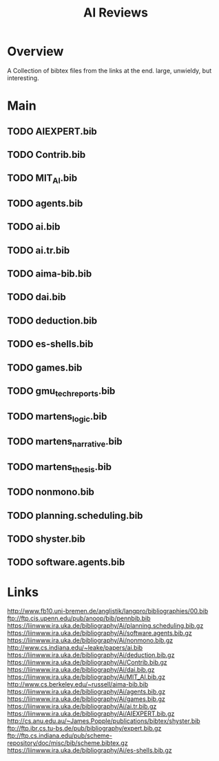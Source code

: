 #+TITLE: AI Reviews

* Overview
A Collection of bibtex files from the links at the end.
large, unwieldy, but interesting.

* Main
** TODO AIEXPERT.bib
** TODO Contrib.bib
** TODO MIT_AI.bib
** TODO agents.bib
** TODO ai.bib
** TODO ai.tr.bib
** TODO aima-bib.bib
** TODO dai.bib
** TODO deduction.bib
** TODO es-shells.bib
** TODO games.bib
** TODO gmu_tech_reports.bib
** TODO martens_logic.bib
** TODO martens_narrative.bib
** TODO martens_thesis.bib
** TODO nonmono.bib
** TODO planning.scheduling.bib
** TODO shyster.bib
** TODO software.agents.bib
* Links

http://www.fb10.uni-bremen.de/anglistik/langpro/bibliographies/00.bib
ftp://ftp.cis.upenn.edu/pub/anoop/bib/pennbib.bib
https://liinwww.ira.uka.de/bibliography/Ai/planning.scheduling.bib.gz
https://liinwww.ira.uka.de/bibliography/Ai/software.agents.bib.gz
https://liinwww.ira.uka.de/bibliography/Ai/nonmono.bib.gz
http://www.cs.indiana.edu/~leake/papers/ai.bib
https://liinwww.ira.uka.de/bibliography/Ai/deduction.bib.gz
https://liinwww.ira.uka.de/bibliography/Ai/Contrib.bib.gz
https://liinwww.ira.uka.de/bibliography/Ai/dai.bib.gz
https://liinwww.ira.uka.de/bibliography/Ai/MIT_AI.bib.gz
http://www.cs.berkeley.edu/~russell/aima-bib.bib
https://liinwww.ira.uka.de/bibliography/Ai/agents.bib.gz
https://liinwww.ira.uka.de/bibliography/Ai/games.bib.gz
https://liinwww.ira.uka.de/bibliography/Ai/ai.tr.bib.gz
https://liinwww.ira.uka.de/bibliography/Ai/AIEXPERT.bib.gz
http://cs.anu.edu.au/~James.Popple/publications/bibtex/shyster.bib
ftp://ftp.ibr.cs.tu-bs.de/pub/bibliography/expert.bib.gz
ftp://ftp.cs.indiana.edu/pub/scheme-repository/doc/misc/bib/scheme.bibtex.gz
https://liinwww.ira.uka.de/bibliography/Ai/es-shells.bib.gz
